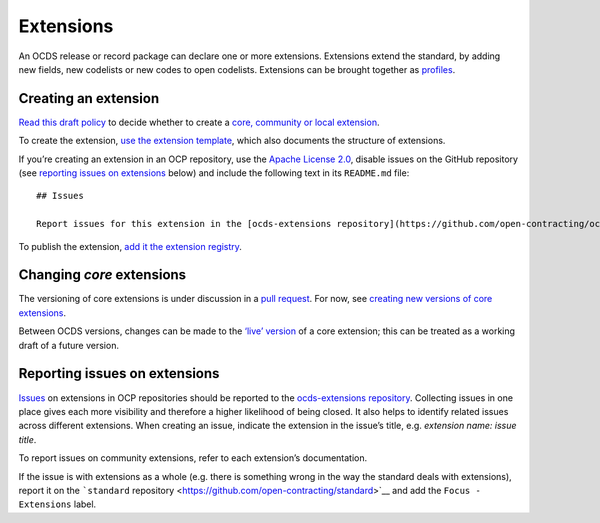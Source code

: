 Extensions
==========

An OCDS release or record package can declare one or more extensions. Extensions extend the standard, by adding new fields, new codelists or new codes to open codelists. Extensions can be brought together as `profiles <../profiles/index>`__.

Creating an extension
---------------------

`Read this draft policy <https://docs.google.com/document/d/1zvR1PDefO6yTK28uKA6XCnxMLiC9oiEeb3uFjHuRyqI/edit>`__ to decide whether to create a `core, community or local extension <https://standard.open-contracting.org/latest/en/extensions/>`__.

To create the extension, `use the extension template <https://github.com/open-contracting/standard_extension_template/blob/master/README.md>`__, which also documents the structure of extensions.

If you’re creating an extension in an OCP repository, use the `Apache License 2.0 <https://raw.githubusercontent.com/open-contracting-extensions/ocds_process_title_extension/master/LICENSE>`__, disable issues on the GitHub repository (see `reporting issues on extensions <#reporting-issues-on-extensions>`__ below) and include the following text in its ``README.md`` file:

::

   ## Issues

   Report issues for this extension in the [ocds-extensions repository](https://github.com/open-contracting/ocds-extensions/issues), putting the extension's name in the issue's title.

To publish the extension, `add it the extension registry <https://github.com/open-contracting/extension_registry>`__.

Changing *core* extensions
--------------------------

The versioning of core extensions is under discussion in a `pull request <https://github.com/open-contracting/standard/pull/674>`__. For now, see `creating new versions of core extensions <../standard/technical/deployment.html#create-new-versions-of-core-extensions>`__.

Between OCDS versions, changes can be made to the `‘live’ version <https://github.com/open-contracting/extension_registry#extension_versionscsv>`__ of a core extension; this can be treated as a working draft of a future version.

Reporting issues on extensions
------------------------------

`Issues <https://help.github.com/articles/about-issues/>`__ on extensions in OCP repositories should be reported to the `ocds-extensions repository <https://github.com/open-contracting/ocds-extensions>`__. Collecting issues in one place gives each more visibility and therefore a higher likelihood of being closed. It also helps to identify related issues across different extensions. When creating an issue, indicate the extension in the issue’s title, e.g. *extension name: issue title*.

To report issues on community extensions, refer to each extension’s documentation.

If the issue is with extensions as a whole (e.g. there is something wrong in the way the standard deals with extensions), report it on the ```standard`` repository <https://github.com/open-contracting/standard>`__ and add the ``Focus - Extensions`` label.
